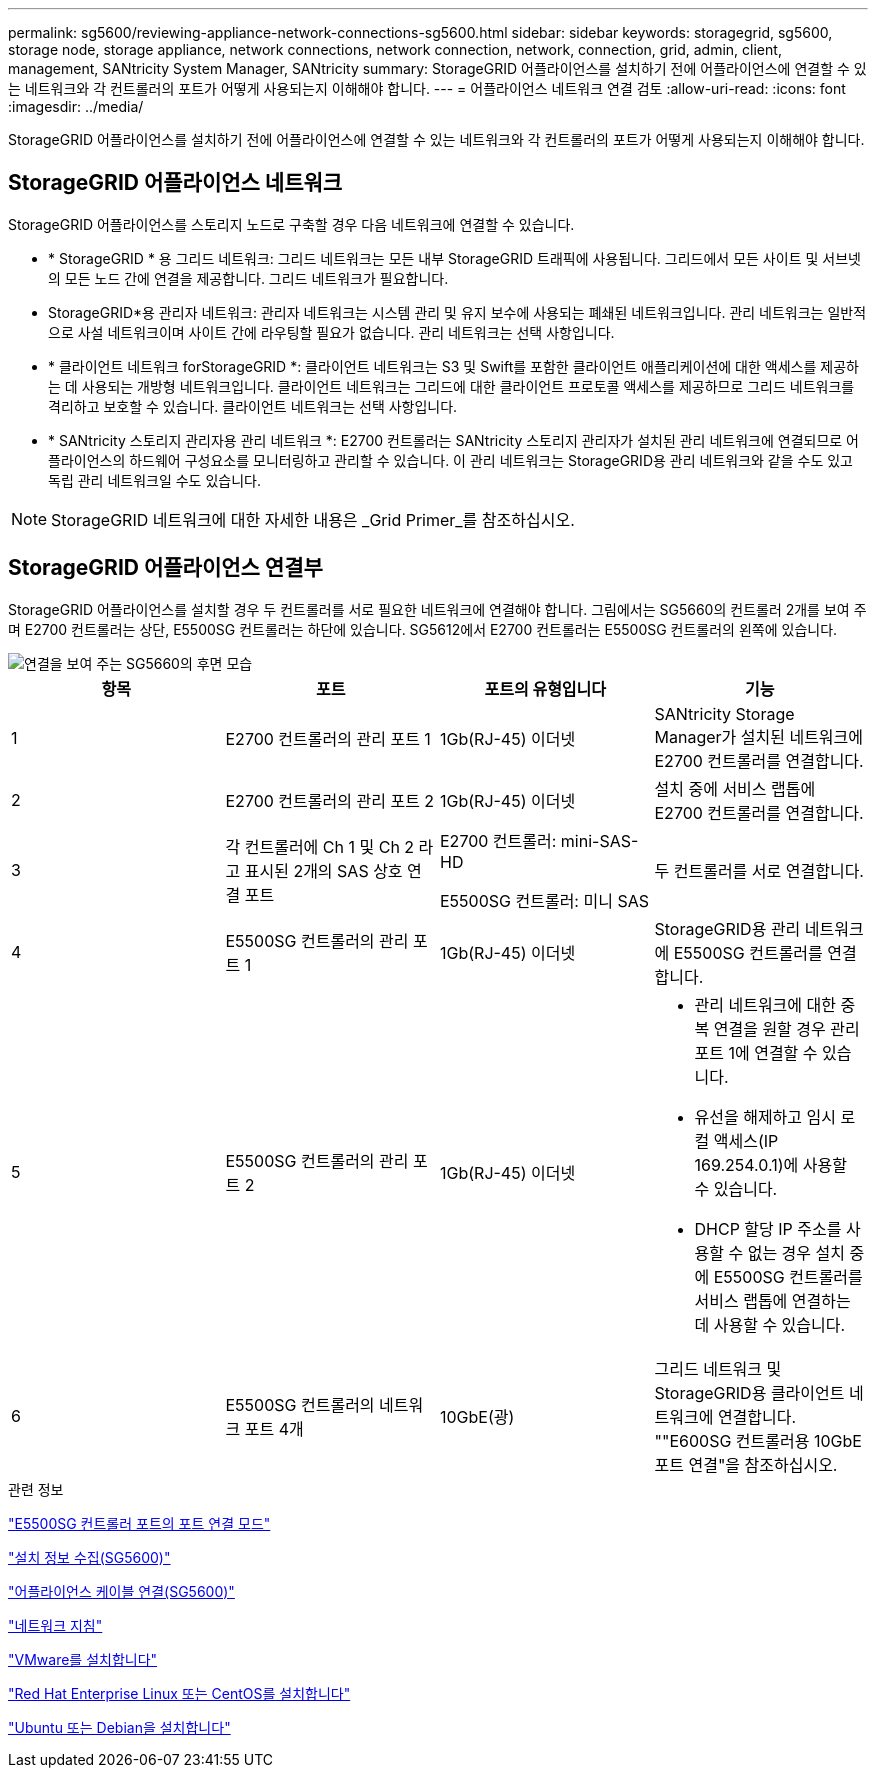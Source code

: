 ---
permalink: sg5600/reviewing-appliance-network-connections-sg5600.html 
sidebar: sidebar 
keywords: storagegrid, sg5600, storage node, storage appliance, network connections, network connection, network, connection, grid, admin, client, management, SANtricity System Manager, SANtricity 
summary: StorageGRID 어플라이언스를 설치하기 전에 어플라이언스에 연결할 수 있는 네트워크와 각 컨트롤러의 포트가 어떻게 사용되는지 이해해야 합니다. 
---
= 어플라이언스 네트워크 연결 검토
:allow-uri-read: 
:icons: font
:imagesdir: ../media/


[role="lead"]
StorageGRID 어플라이언스를 설치하기 전에 어플라이언스에 연결할 수 있는 네트워크와 각 컨트롤러의 포트가 어떻게 사용되는지 이해해야 합니다.



== StorageGRID 어플라이언스 네트워크

StorageGRID 어플라이언스를 스토리지 노드로 구축할 경우 다음 네트워크에 연결할 수 있습니다.

* * StorageGRID * 용 그리드 네트워크: 그리드 네트워크는 모든 내부 StorageGRID 트래픽에 사용됩니다. 그리드에서 모든 사이트 및 서브넷의 모든 노드 간에 연결을 제공합니다. 그리드 네트워크가 필요합니다.
* StorageGRID*용 관리자 네트워크: 관리자 네트워크는 시스템 관리 및 유지 보수에 사용되는 폐쇄된 네트워크입니다. 관리 네트워크는 일반적으로 사설 네트워크이며 사이트 간에 라우팅할 필요가 없습니다. 관리 네트워크는 선택 사항입니다.
* * 클라이언트 네트워크 forStorageGRID *: 클라이언트 네트워크는 S3 및 Swift를 포함한 클라이언트 애플리케이션에 대한 액세스를 제공하는 데 사용되는 개방형 네트워크입니다. 클라이언트 네트워크는 그리드에 대한 클라이언트 프로토콜 액세스를 제공하므로 그리드 네트워크를 격리하고 보호할 수 있습니다. 클라이언트 네트워크는 선택 사항입니다.
* * SANtricity 스토리지 관리자용 관리 네트워크 *: E2700 컨트롤러는 SANtricity 스토리지 관리자가 설치된 관리 네트워크에 연결되므로 어플라이언스의 하드웨어 구성요소를 모니터링하고 관리할 수 있습니다. 이 관리 네트워크는 StorageGRID용 관리 네트워크와 같을 수도 있고 독립 관리 네트워크일 수도 있습니다.



NOTE: StorageGRID 네트워크에 대한 자세한 내용은 _Grid Primer_를 참조하십시오.



== StorageGRID 어플라이언스 연결부

StorageGRID 어플라이언스를 설치할 경우 두 컨트롤러를 서로 필요한 네트워크에 연결해야 합니다. 그림에서는 SG5660의 컨트롤러 2개를 보여 주며 E2700 컨트롤러는 상단, E5500SG 컨트롤러는 하단에 있습니다. SG5612에서 E2700 컨트롤러는 E5500SG 컨트롤러의 왼쪽에 있습니다.

image::../media/cabling_diagram.gif[연결을 보여 주는 SG5660의 후면 모습]

|===
| 항목 | 포트 | 포트의 유형입니다 | 기능 


 a| 
1
 a| 
E2700 컨트롤러의 관리 포트 1
 a| 
1Gb(RJ-45) 이더넷
 a| 
SANtricity Storage Manager가 설치된 네트워크에 E2700 컨트롤러를 연결합니다.



 a| 
2
 a| 
E2700 컨트롤러의 관리 포트 2
 a| 
1Gb(RJ-45) 이더넷
 a| 
설치 중에 서비스 랩톱에 E2700 컨트롤러를 연결합니다.



 a| 
3
 a| 
각 컨트롤러에 Ch 1 및 Ch 2 라고 표시된 2개의 SAS 상호 연결 포트
 a| 
E2700 컨트롤러: mini-SAS-HD

E5500SG 컨트롤러: 미니 SAS
 a| 
두 컨트롤러를 서로 연결합니다.



 a| 
4
 a| 
E5500SG 컨트롤러의 관리 포트 1
 a| 
1Gb(RJ-45) 이더넷
 a| 
StorageGRID용 관리 네트워크에 E5500SG 컨트롤러를 연결합니다.



 a| 
5
 a| 
E5500SG 컨트롤러의 관리 포트 2
 a| 
1Gb(RJ-45) 이더넷
 a| 
* 관리 네트워크에 대한 중복 연결을 원할 경우 관리 포트 1에 연결할 수 있습니다.
* 유선을 해제하고 임시 로컬 액세스(IP 169.254.0.1)에 사용할 수 있습니다.
* DHCP 할당 IP 주소를 사용할 수 없는 경우 설치 중에 E5500SG 컨트롤러를 서비스 랩톱에 연결하는 데 사용할 수 있습니다.




 a| 
6
 a| 
E5500SG 컨트롤러의 네트워크 포트 4개
 a| 
10GbE(광)
 a| 
그리드 네트워크 및 StorageGRID용 클라이언트 네트워크에 연결합니다. ""E600SG 컨트롤러용 10GbE 포트 연결"을 참조하십시오.

|===
.관련 정보
link:port-bond-modes-for-e5600sg-controller-ports.html["E5500SG 컨트롤러 포트의 포트 연결 모드"]

link:gathering-installation-information-sg5600.html["설치 정보 수집(SG5600)"]

link:cabling-appliance-sg5600.html["어플라이언스 케이블 연결(SG5600)"]

link:../network/index.html["네트워크 지침"]

link:../vmware/index.html["VMware를 설치합니다"]

link:../rhel/index.html["Red Hat Enterprise Linux 또는 CentOS를 설치합니다"]

link:../ubuntu/index.html["Ubuntu 또는 Debian을 설치합니다"]
